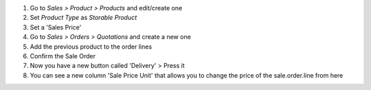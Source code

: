 #. Go to `Sales > Product > Products` and edit/create one
#. Set `Product Type` as `Storable Product`
#. Set a 'Sales Price'
#. Go to `Sales > Orders > Quotations` and create a new one
#. Add the previous product to the order lines
#. Confirm the Sale Order
#. Now you have a new button called 'Delivery' > Press it
#. You can see a new column 'Sale Price Unit' that allows you to change the price of the sale.order.line from here
